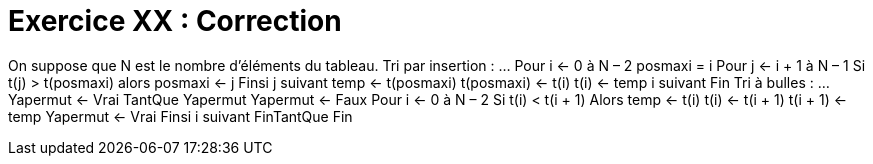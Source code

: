 :icons: font

= Exercice XX : Correction

On suppose que N est le nombre d’éléments du tableau. Tri par insertion :
…
Pour i ← 0 à N – 2
 posmaxi = i
 Pour j ← i + 1 à N – 1
 Si t(j) > t(posmaxi) alors
 posmaxi ← j
 Finsi
 j suivant
 temp ← t(posmaxi)
 t(posmaxi) ← t(i)
 t(i) ← temp
i suivant
Fin
Tri à bulles :
…
Yapermut ← Vrai
TantQue Yapermut
 Yapermut ← Faux
 Pour i ← 0 à N – 2
 Si t(i) < t(i + 1) Alors
 temp ← t(i)
 t(i) ← t(i + 1)
 t(i + 1) ← temp
 Yapermut ← Vrai
 Finsi
 i suivant
FinTantQue
Fin

